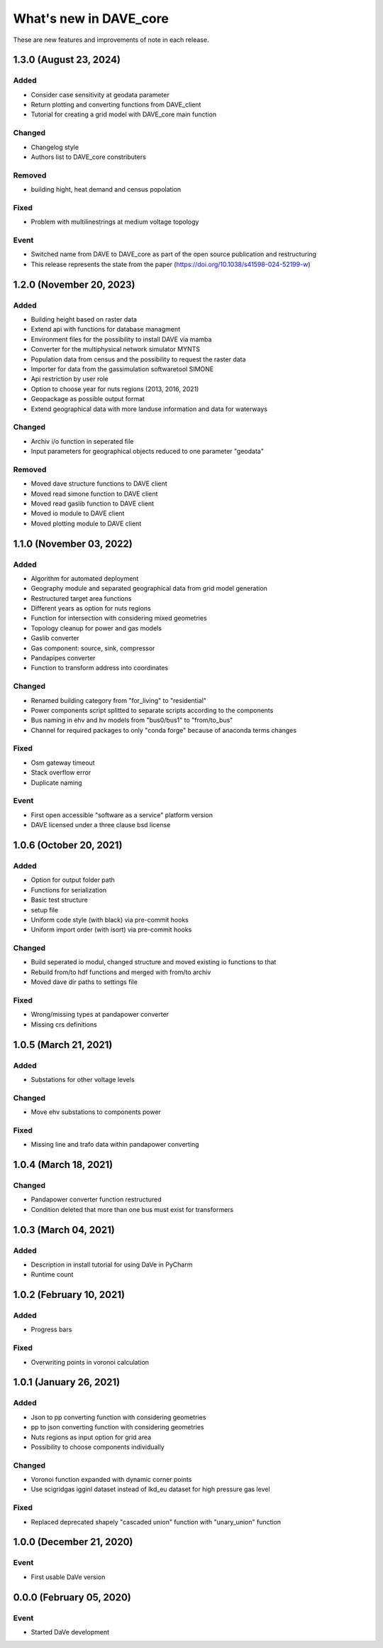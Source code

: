 =======================
What's new in DAVE_core
=======================

These are new features and improvements of note in each release.

1.3.0 (August 23, 2024)
=======================

Added
-----

* Consider case sensitivity at geodata parameter
* Return plotting and converting functions from DAVE_client
* Tutorial for creating a grid model with DAVE_core main function

Changed
-------

* Changelog style
* Authors list to DAVE_core constributers

Removed
-----

* building hight, heat demand and census popolation

Fixed
-----

* Problem with multilinestrings at medium voltage topology

Event
-----

* Switched name from DAVE to DAVE_core as part of the open source publication and restructuring
* This release represents the state from the paper (https://doi.org/10.1038/s41598-024-52199-w)

1.2.0 (November 20, 2023)
=========================

Added
-----

* Building height based on raster data
* Extend api with functions for database managment
* Environment files for the possibility to install DAVE via mamba
* Converter for the multiphysical network simulator MYNTS
* Population data from census and the possibility to request the raster data
* Importer for data from the gassimulation softwaretool SIMONE
* Api restriction by user role
* Option to choose year for nuts regions (2013, 2016, 2021)
* Geopackage as possible output format
* Extend geographical data with more landuse information and data for waterways

Changed
-------

* Archiv i/o function in seperated file
* Input parameters for geographical objects reduced to one parameter "geodata"

Removed
-------

* Moved dave structure functions to DAVE client
* Moved read simone function to DAVE client
* Moved read gaslib function to DAVE client
* Moved io module to DAVE client
* Moved plotting module to DAVE client

1.1.0 (November 03, 2022)
=========================

Added
-----

* Algorithm for automated deployment
* Geography module and separated geographical data from grid model generation
* Restructured target area functions
* Different years as option for nuts regions
* Function for intersection with considering mixed geometries
* Topology cleanup for power and gas models
* Gaslib converter
* Gas component: source, sink, compressor
* Pandapipes converter
* Function to transform address into coordinates

Changed
-------

* Renamed building category from "for_living" to "residential"
* Power components script splitted to separate scripts according to the components
* Bus naming in ehv and hv models from "bus0/bus1" to "from/to_bus"
* Channel for required packages to only "conda forge" because of anaconda terms changes

Fixed
-----

* Osm gateway timeout
* Stack overflow error
* Duplicate naming

Event
-----

* First open accessible "software as a service" platform version
* DAVE licensed under a three clause bsd license

1.0.6 (October 20, 2021)
========================

Added
-----

* Option for output folder path
* Functions for serialization
* Basic test structure
* setup file
* Uniform code style (with black) via pre-commit hooks
* Uniform import order (with isort) via pre-commit hooks

Changed
-------

* Build seperated io modul, changed structure and moved existing io functions to that
* Rebuild from/to hdf functions and merged with from/to archiv
* Moved dave dir paths to settings file

Fixed
-----

* Wrong/missing types at pandapower converter
* Missing crs definitions

1.0.5 (March 21, 2021)
======================

Added
-----

* Substations for other voltage levels

Changed
-------

* Move ehv substations to components power

Fixed
-----

* Missing line and trafo data within pandapower converting

1.0.4 (March 18, 2021)
======================

Changed
-------

* Pandapower converter function restructured
* Condition deleted that more than one bus must exist for transformers

1.0.3 (March 04, 2021)
======================

Added
-----

* Description in install tutorial for using DaVe in PyCharm
* Runtime count

1.0.2 (February 10, 2021)
=========================

Added
-----

* Progress bars

Fixed
-----

* Overwriting points in voronoi calculation

1.0.1 (January 26, 2021)
========================

Added
-----

* Json to pp converting function with considering geometries
* pp to json converting function with considering geometries
* Nuts regions as input option for grid area
* Possibility to choose components individually

Changed
-------

* Voronoi function expanded with dynamic corner points
* Use scigridgas igginl dataset instead of lkd_eu dataset for high pressure gas level

Fixed
-----

* Replaced deprecated shapely "cascaded union" function with "unary_union" function

1.0.0 (December 21, 2020)
=========================

Event
-----

* First usable DaVe version

0.0.0 (February 05, 2020)
=========================

Event
-----

* Started DaVe development

